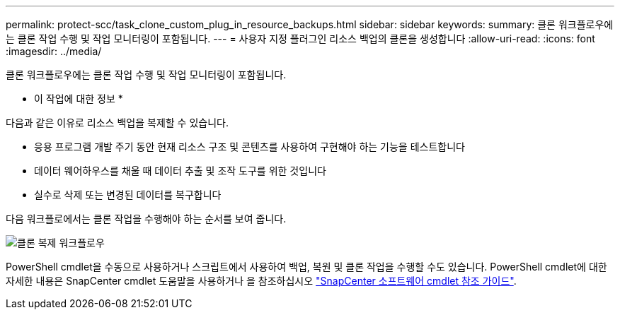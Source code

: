 ---
permalink: protect-scc/task_clone_custom_plug_in_resource_backups.html 
sidebar: sidebar 
keywords:  
summary: 클론 워크플로우에는 클론 작업 수행 및 작업 모니터링이 포함됩니다. 
---
= 사용자 지정 플러그인 리소스 백업의 클론을 생성합니다
:allow-uri-read: 
:icons: font
:imagesdir: ../media/


[role="lead"]
클론 워크플로우에는 클론 작업 수행 및 작업 모니터링이 포함됩니다.

* 이 작업에 대한 정보 *

다음과 같은 이유로 리소스 백업을 복제할 수 있습니다.

* 응용 프로그램 개발 주기 동안 현재 리소스 구조 및 콘텐츠를 사용하여 구현해야 하는 기능을 테스트합니다
* 데이터 웨어하우스를 채울 때 데이터 추출 및 조작 도구를 위한 것입니다
* 실수로 삭제 또는 변경된 데이터를 복구합니다


다음 워크플로에서는 클론 작업을 수행해야 하는 순서를 보여 줍니다.

image::../media/sco_scc_wfs_clone_workflow.gif[클론 복제 워크플로우]

PowerShell cmdlet을 수동으로 사용하거나 스크립트에서 사용하여 백업, 복원 및 클론 작업을 수행할 수도 있습니다. PowerShell cmdlet에 대한 자세한 내용은 SnapCenter cmdlet 도움말을 사용하거나 을 참조하십시오 https://docs.netapp.com/us-en/snapcenter-cmdlets-47/index.html["SnapCenter 소프트웨어 cmdlet 참조 가이드"^].
